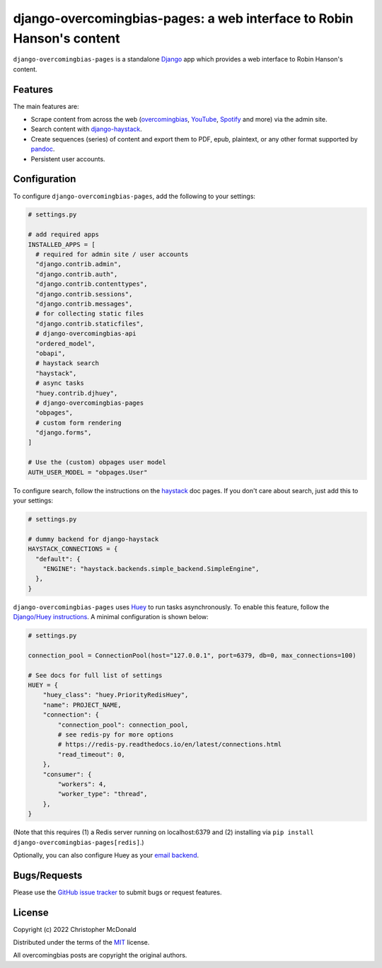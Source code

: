 django-overcomingbias-pages: a web interface to Robin Hanson's content
======================================================================

``django-overcomingbias-pages`` is a standalone `Django <https://www.djangoproject.com/>`_
app which provides a web interface to Robin Hanson's content.

Features
--------

The main features are:

- Scrape content from across the web (`overcomingbias <https://overcomingbias.com/>`_,
  `YouTube <https://www.youtube.com/>`_, `Spotify <https://spotify.com/>`_
  and more) via the admin site.

- Search content with
  `django-haystack <https://django-haystack.readthedocs.io/en/master/>`_.

- Create sequences (series) of content and export them to PDF, epub, plaintext,
  or any other format supported by `pandoc <https://pandoc.org/>`_.

- Persistent user accounts.

Configuration
-------------

To configure ``django-overcomingbias-pages``, add the following to your settings:

.. code-block:: python

  # settings.py

  # add required apps
  INSTALLED_APPS = [
    # required for admin site / user accounts
    "django.contrib.admin",
    "django.contrib.auth",
    "django.contrib.contenttypes",
    "django.contrib.sessions",
    "django.contrib.messages",
    # for collecting static files
    "django.contrib.staticfiles",
    # django-overcomingbias-api
    "ordered_model",
    "obapi",
    # haystack search
    "haystack",
    # async tasks
    "huey.contrib.djhuey",
    # django-overcomingbias-pages
    "obpages",
    # custom form rendering
    "django.forms",
  ]

  # Use the (custom) obpages user model 
  AUTH_USER_MODEL = "obpages.User"


To configure search, follow the instructions on the
`haystack <https://django-haystack.readthedocs.io/en/master/>`_
doc pages.
If you don't care about search, just add this to your settings:

.. code-block:: python

  # settings.py

  # dummy backend for django-haystack
  HAYSTACK_CONNECTIONS = {
    "default": {
      "ENGINE": "haystack.backends.simple_backend.SimpleEngine",
    },
  }

``django-overcomingbias-pages`` uses `Huey <https://github.com/coleifer/huey>`_ to
run tasks asynchronously.
To enable this feature, follow the
`Django/Huey instructions <https://huey.readthedocs.io/en/latest/django.html>`_.
A minimal configuration is shown below:

.. code-block:: python

  # settings.py

  connection_pool = ConnectionPool(host="127.0.0.1", port=6379, db=0, max_connections=100)

  # See docs for full list of settings
  HUEY = {
      "huey_class": "huey.PriorityRedisHuey",
      "name": PROJECT_NAME,
      "connection": {
          "connection_pool": connection_pool,
          # see redis-py for more options
          # https://redis-py.readthedocs.io/en/latest/connections.html
          "read_timeout": 0,
      },
      "consumer": {
          "workers": 4,
          "worker_type": "thread",
      },
  }

(Note that this requires (1) a Redis server running on localhost:6379 and (2) installing
via ``pip install django-overcomingbias-pages[redis]``.)

Optionally, you can also configure Huey as your
`email backend <https://github.com/chris-mcdo/django-huey-email-backend>`_.

Bugs/Requests
-------------

Please use the
`GitHub issue tracker <https://github.com/chris-mcdo/django-overcomingbias-pages/issues>`_
to submit bugs or request features.

License
-------

Copyright (c) 2022 Christopher McDonald

Distributed under the terms of the
`MIT <https://github.com/chris-mcdo/django-overcomingbias-pages/blob/main/LICENSE>`_
license.

All overcomingbias posts are copyright the original authors.
